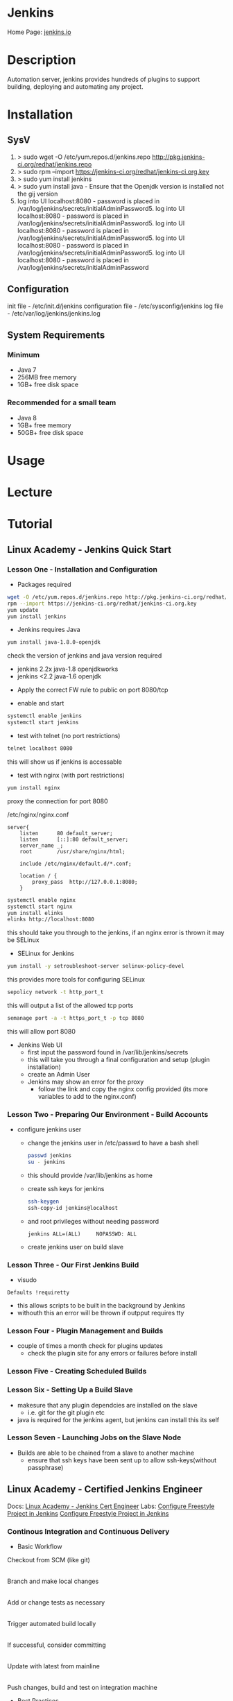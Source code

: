 #+TAGS: jenkins ci devops


* Jenkins
Home Page: [[https://jenkins.io/][jenkins.io]]

* Description
Automation server, jenkins provides hundreds of plugins to support building, deploying and automating any project.

* Installation
** SysV
1. > sudo wget -O /etc/yum.repos.d/jenkins.repo http://pkg.jenkins-ci.org/redhat/jenkins.repo
2. > sudo rpm --import https://jenkins-ci.org/redhat/jenkins-ci.org.key
3. > sudo yum install jenkins
4. > sudo yum install java - Ensure that the Openjdk version is installed not the gij version
5. log into UI localhost:8080 - password is placed in /var/log/jenkins/secrets/initialAdminPassword5. log into UI localhost:8080 - password is placed in /var/log/jenkins/secrets/initialAdminPassword5. log into UI localhost:8080 - password is placed in /var/log/jenkins/secrets/initialAdminPassword5. log into UI localhost:8080 - password is placed in /var/log/jenkins/secrets/initialAdminPassword5. log into UI localhost:8080 - password is placed in /var/log/jenkins/secrets/initialAdminPassword

** Configuration
init file          - /etc/init.d/jenkins
configuration file - /etc/sysconfig/jenkins
log file - /etc/var/log/jenkins/jenkins.log

** System Requirements
*** Minimum 
- Java 7
- 256MB free memory
- 1GB+ free disk space
*** Recommended for a small team
- Java 8
- 1GB+ free memory
- 50GB+ free disk space

* Usage
* Lecture
* Tutorial
** Linux Academy - Jenkins Quick Start
*** Lesson One - Installation and Configuration   

- Packages required
#+BEGIN_SRC sh
wget -O /etc/yum.repos.d/jenkins.repo http://pkg.jenkins-ci.org/redhat/jenkins.repo
rpm --import https://jenkins-ci.org/redhat/jenkins-ci.org.key
yum update
yum install jenkins
#+END_SRC

- Jenkins requires Java
#+BEGIN_SRC sh
yum install java-1.8.0-openjdk
#+END_SRC
check the version of jenkins and java version required
  - jenkins 2.2x java-1.8 openjdkworks
  - jenkins <2.2 java-1.6 openjdk
    
- Apply the correct FW rule to public on port 8080/tcp
  
- enable and start
#+BEGIN_SRC sh
systemctl enable jenkins
systemctl start jenkins
#+END_SRC

- test with telnet (no port restrictions)
#+BEGIN_SRC sh
telnet localhost 8080
#+END_SRC
this will show us if jenkins is accessable

- test with nginx (with port restrictions)
#+BEGIN_SRC sh
yum install nginx
#+END_SRC
proxy the connection for port 8080

/etc/nginx/nginx.conf
#+BEGIN_EXAMPLE
server{
	listen		80 default_server;
	listen		[::]:80 default_server;
	server_name	_;
	root		/usr/share/nginx/html;
	
	include /etc/nginx/default.d/*.conf;
	
	location / {
		proxy_pass	http://127.0.0.1:8080;
	}
#+END_EXAMPLE

#+BEGIN_SRC sh
systemctl enable nginx
systemctl start nginx
yum install elinks
elinks http://localhost:8080
#+END_SRC
this should take you through to the jenkins, if an nginx error is thrown it may be SELinux

- SELinux for Jenkins
#+BEGIN_SRC sh
yum install -y setroubleshoot-server selinux-policy-devel
#+END_SRC
this provides more tools for configuring SELinux

#+BEGIN_SRC sh
sepolicy network -t http_port_t
#+END_SRC
this will output a list of the allowed tcp ports

#+BEGIN_SRC sh
semanage port -a -t https_port_t -p tcp 8080
#+END_SRC
this will allow port 8080

- Jenkins Web UI
  - first input the password found in /var/lib/jenkins/secrets
  - this will take you through a final configuration and setup (plugin installation)
  - create an Admin User
  - Jenkins may show an error for the proxy
	- follow the link and copy the nginx config provided (its more variables to add to the nginx.conf)
	  
*** Lesson Two - Preparing Our Environment - Build Accounts
   
- configure jenkins user
  - change the jenkins user in /etc/passwd to have a bash shell
  #+BEGIN_SRC sh
  passwd jenkins
  su - jenkins
  #+END_SRC
  - this should provide /var/lib/jenkins as home
  - create ssh keys for jenkins
  #+BEGIN_SRC sh
  ssh-keygen
  ssh-copy-id jenkins@localhost
  #+END_SRC
  - and root privileges without needing password
  #+BEGIN_EXAMPLE
  jenkins ALL=(ALL)		NOPASSWD: ALL
  #+END_EXAMPLE
  - create jenkins user on build slave
	
*** Lesson Three - Our First Jenkins Build
   
- visudo
#+BEGIN_EXAMPLE
Defaults !requiretty
#+END_EXAMPLE
- this allows scripts to be built in the background by Jenkins
- withouth this an error will be thrown if outpput requires tty

*** Lesson Four - Plugin Management and Builds

- couple of times a month check for plugins updates
  - check the plugin site for any errors or failures before install

*** Lesson Five - Creating Scheduled Builds
*** Lesson Six - Setting Up a Build Slave   
   
- makesure that any plugin dependcies are installed on the slave
  - i.e. git for the git plugin etc

- java is required for the jenkins agent, but jenkins can install this its self
  
*** Lesson Seven - Launching Jobs on the Slave Node

- Builds are able to be chained from a slave to another machine
  - ensure that ssh keys have been sent up to allow ssh-keys(without passphrase)

** Linux Academy - Certified Jenkins Engineer
Docs: [[file:~/Documents/DevOps/Linux_Academy-Jenkins_Cert_Engineer.pdf][Linux Academy - Jenkins Cert Engineer]]
Labs:
  [[file://home/crito/Documents/DevOps/LA_Configure_Freestyle_Project_in_Jenkins_Lab.pdf][Configure Freestyle Project in Jenkins]]
  [[file://home/crito/Documents/DevOps/LA_Configure_Freestyle_Project_in_Jenkins_Lab.pdf][Configure Freestyle Project in Jenkins]]
  
*** Continous Integration and Continuous Delivery
- Basic Workflow
  

Checkout from SCM (like git)
           |
Branch and make local changes 
           |
Add or change tests as necessary
           |
Trigger automated build locally
           |
If successful, consider committing
           |
Update with latest from mainline
           |
Push changes, build and test on integration machine


- Best Practices
  - maintain a single source repo
  - have a common mainline branch (usually master)
  - automate the build
  - minimize potential for user error, automate everyting possible
  - make the build self-testing - self-testing code
  - everyone commits frequently (at least daily preferably)
  - frequent merges help with conflicts
  - build every commit
  - prioritize fixing broken builds
  - testing environment should be as close to production as possible
  - make it easy for anyone to get the latest
  - keep it open, everyone should see what's happening
  - automate the deployment


Continuous Deployment Pipeline

[[file://home/crito/Pictures/org/cd_pipeline.png]]

*** Installing and Configuring

- check no service is using tomcat port(8080)
#+BEGIN_SRC sh
netstat -tulpn | grep 8080
#+END_SRC

- download and install java from the oracle website jdk8u121 (copy the download to the server with scp)
#+BEGIN_SRC sh
rpm -Uvh jdk-8u121-linux-x64.rpm
#+END_SRC

- confirm the install
#+BEGIN_SRC sh
which java
#+END_SRC

- setup alternatives for java
#+BEGIN_SRC sh
alternatives --install /usr/bin/java java /usr/java/latest/bin/java 200000
alternatives --install /usr/bin/javac javac /usr/java/latest/bin/javac 200000
alternatives --install /usr/bin/jar jar /usr/java/latest/bin/jar 200000
#+END_SRC

- specifiy the java home variable
/etc/rc.local
#+BEGIN_EXAMPLE
export JAVA_HOME="/usr/java/latest"
#+END_EXAMPLE

- download and install jenkins 
#+BEGIN_SRC sh
wget -O /etc/yum.repos.d/jenkins.repo https://pkg.jenkins.io/redhat-stable/jenkins.repo
rpm --import http://pkg.jenkins.io/redhat-stable/jenkins.io.key
yum install -y jenkins-2.19.4-1.1
#+END_SRC

- now disable the jenkins repo
#+BEGIN_SRC sh
yum-config-manager --disable jenkins
#+END_SRC
this will stop any accidental upgrades

- start and enable the jenkins
#+BEGIN_SRC sh
systemctl start jenkins
systemctl enable jenkins
systemctl status jenkins
netstat -tulpn | grep 8080 # confirm that the service has bound to the correct port
#+END_SRC

- set up the web portal by visting x.x.x.x:8080
  
[[file://home/crito/Pictures/org/jenkins_web_1.png]]

you will require the password found at /var/lib/jenkins/secrets/initialAdminPassword


- the next section we can either install suggested plugins or select for ourselves

[[file://home/crito/Pictures/org/jenkins_web_2.png]]


- next we will see the installation taking place

[[file://home/crito/Pictures/org/jenkins_web_3.png]]


- we now have to create our Admin User
  
[[file://home/crito/Pictures/org/jenkins_web_4.png]]


- that is our Jenkins install completed

[[file://home/crito/Pictures/org/jenkins_web_5.png]]

*** User Management and Security

- setting up authorisation the admin user

[[file://home/crito/Pictures/org/jenkins_user_1.png]]


- this will lead us to a page where authoriazation privileges can be set
  
[[file://home/crito/Pictures/org/jenkins_user_2.png]]

by defualt any logged in user can do anything, though this may be fine if there is only one Admin, we are going to use the matrix
  - this allows granular privilege section for users and groups


- we first need to add our user, and then select the permissions that they should have

[[file://home/crito/Pictures/org/jenkins_user_3.png]]

click apply to add the changes and stay on the page
click save to add the changes and leave the page


- for none administrators, users such as devs they should not have all privileges

[[file://home/crito/Pictures/org/jenkins_user_4.png]]

these would be considered resonable permissions for a dev



Adding a user

- click the manage users link
  
[[file://home/crito/Pictures/org/jenkins_add_user_1.png]]


- from within the manage users page click the create users link

[[file://home/crito/Pictures/org/jenkins_add_user_2.png]]


- enter the credentials of the new user

[[file://home/crito/Pictures/org/jenkins_add_user_3.png]]


- our new user will now be visable in the useer list

[[file://home/crito/Pictures/org/jenkins_add_user_4.png]]

*** Adding a Jenkins Slave

- on the master node we need to switch to the jenkins user and create ssh key
#+BEGIN_SRC sh
su jenkins -s /bin/bash
ssh-keygen
#+END_SRC

- on the slave add jenkins user
#+BEGIN_SRC sh
useradd -d /var/lib/jenkins jenkins
#+END_SRC

- copy the ssh key from the master to the slave
#+BEGIN_SRC sh
ssh-copy-id jenkins@jenkins-slave
#+END_SRC

- download and install java from the oracle website jdk8u121 (copy the download to the server with scp)
#+BEGIN_SRC sh
rpm -Uvh jdk-8u121-linux-x64.rpm
#+END_SRC

- confirm the install
#+BEGIN_SRC sh
which java
#+END_SRC

- setup alternatives for java
#+BEGIN_SRC sh
alternatives --install /usr/bin/java java /usr/java/latest/bin/java 200000
alternatives --install /usr/bin/javac javac /usr/java/latest/bin/javac 200000
alternatives --install /usr/bin/jar jar /usr/java/latest/bin/jar 200000
#+END_SRC

- specifiy the java home variable
/etc/rc.local
#+BEGIN_EXAMPLE
export JAVA_HOME="/usr/java/latest"
#+END_EXAMPLE

- use the web portal on the master enter the manage nodes section

[[file://home/crito/Pictures/org/jenkins_slave_1.png]]


- then select new node
  
[[file://home/crito/Pictures/org/jenkins_slave_2.png]]


- now name the new node
    
[[file://home/crito/Pictures/org/jenkins_slave_3.png]]

makesure to select the permanent radio button


- now add the details of the slave

[[file://home/crito/Pictures/org/jenkins_slave_4.png]]


- within the same screen click on the "add" button next to credentials, to add the ssh key details
  
[[file://home/crito/Pictures/org/jenkins_slave_5.png]]
  

- once all necassary fields have been completed click the save button

[[file://home/crito/Pictures/org/jenkins_slave_6.png]]


- back on the node screen will now see that our new slave has been added
  
[[file://home/crito/Pictures/org/jenkins_slave_7.png]]


- if there is an "x" next to the new node, click on it and view the log for details

[[file://home/crito/Pictures/org/jenkins_slave_8.png]]

*** Setting up GitHub

- we will add the master ssh public key to github
#+BEGIN_SRC sh
cat /var/lib/jenkins/.ssh/id_rsa.pub
#+END_SRC
copy the output, this will be added to github settings


- click on ssh and gpg keys in settings on GitHub

[[file://home/crito/Pictures/org/jenkins_git_1.png]]


- click on the "new ssh key" button

[[file://home/crito/Pictures/org/jenkins_git_2.png]]


- add the copied ssh public key in the box provided

[[file://home/crito/Pictures/org/jenkins_git_3.png]]

- jenkins will now be able to communicate with you github repos

*** Plugin Manager

- 3 options for plugin management
  - web ui - Plugin Manager
  - hpi file (this is a file that contains the code for the plugin, this is done in the web ui)
  - jenkins cli
    
**** Installing a plugin with the Plugin Manager 
     
- with in the plugin manager click the available tab
  
[[file://home/crito/Pictures/org/jenkins_plugin_1.png]]

This will show you all the currently avaible plugins


- select the plugin to install by checking the tick box, and then press the download and install button

[[file://home/crito/Pictures/org/jenkins_plugin_2.png]]


- for the plugin to become active, jenkins has to restart. Do this by ticking the check box
  
[[file://home/crito/Pictures/org/jenkins_plugin_3.png]]

jenkins will restart once it has stopped any running jobs


  

**** Uninstalling a plugin with the Plugin Manager
     
- click on the installed tab in the Plugin Manager section
  
[[file://home/crito/Pictures/org/jenkins_plugin_4.png]]

- mark the checkbox to the left of the plugin title, and this will un-grey the uninstall button on the far right
  
[[file://home/crito/Pictures/org/jenkins_plugin_5.png]]


- clicking the uninstall, takes us to a confrimation screen

[[file://home/crito/Pictures/org/jenkins_plugin_6.png]]


- After being confirmed, you will notice back in the installed plugins tab, the plugin is pending uninstallation

[[file://home/crito/Pictures/org/jenkins_plugin_7.png]]

for the uninstallation to occur jenkins needs to be restarted

- On the front page of Manage Jenkins we want to select "Prepare for Shutdown"

[[file://home/crito/Pictures/org/jenkins_plugin_8.png]]


- we will then be informed that jenkins is about to shutdown

[[file://home/crito/Pictures/org/jenkins_plugin_9.png]]


- from the cmd line restart the service
#+BEGIN_SRC sh
systemctl restart jenkins
#+END_SRC

**** Installing an earlier plugin version

- click on the name of the plugin in the available tab

[[file://home/crito/Pictures/org/jenkins_plugin_10.png]]


- we need to click on the archives link

[[file://home/crito/Pictures/org/jenkins_plugin_11.png]]


- copy the link of the version you need

[[file://home/crito/Pictures/org/jenkins_plugin_12.png]]


- using wget we can pull the version that we need in hpi format
#+BEGIN_SRC sh
wget http://updates.jenkins-ci.org/download/plugins/thinBackup/1.8/thinkBackup.hpi
#+END_SRC

- in the plugins manger select the Advanced tab

[[file://home/crito/Pictures/org/jenkins_plugin_13.png]]


- scroll to the upload plugin section and select where you placed the hpi file

[[file://home/crito/Pictures/org/jenkins_plugin_14.png]]


then hit the upload button


- As with the usual method of installation, a restart is required for the plugin to become active
  
[[file://home/crito/Pictures/org/jenkins_plugin_15.png]]

*** Freestyle Intial Project Configuration
- click on the add a new item
  
[[file://home/crito/Pictures/org/jenkins_free_1.png]]


- then enter the item name and click on freestyle project

[[file://home/crito/Pictures/org/jenkins_free_2.png]]

then click the ok at the bottom of the screen


- now we have the option of discarding and retaining builds
  
[[file://home/crito/Pictures/org/jenkins_free_3.png]]


- we have the ability to set a GitHub project url

[[file://home/crito/Pictures/org/jenkins_free_4.png]]


- we also have some other options that are available to us

[[file://home/crito/Pictures/org/jenkins_free_5.png]]

paramiterized - 
throttle builds - allowes us to set the number of builds allowed to run over a given timeframe
disable this project - 
execute concurrent builds if necessary - allow multiple builds to run in parralle, but think about compute power
restrict where this project can be run - set an expresstion for where this build can be run


- we'll now decide our source code management

- for git it needs to be installed on all the nodes that will be building
#+BEGIN_SRC sh
yum install git
#+END_SRC

- select Git as the source code management tool
  
[[file://home/crito/Pictures/org/jenkins_free_6.png]]


- the repo url need to be added along with the ssh creds (makesure that the ssh url is used not the https)
  
[[file://home/crito/Pictures/org/jenkins_free_7.png]]


- we also have to set which branch is to be built

[[file://home/crito/Pictures/org/jenkins_free_8.png]]


- there's also the option setting other build triggers
  
[[file://home/crito/Pictures/org/jenkins_free_9.png]]


- poll scm will have the master poll the repo and if any changees have been made then a new build will be created

[[file://home/crito/Pictures/org/jenkins_free_10.png]]

- * * * * * would have the master poll the repo every minute (cron job syntax)
- H/15 * * * * every 15 minutes
- H(0-29)/10 * * * * every 10 minutes of the first half hour of the hour
- H/15 * * * 1-5 every 15 minutes mon - fri
- 45 9-16 * * 1-5 run every 45 minutes from 9am through 4pm, only mon - fri
  
- now save, and the job is ready to run
  
[[file://home/crito/Pictures/org/jenkins_free_11.png]]


- back at the main menu we should now see a job being processed in the build history section
  
[[file://home/crito/Pictures/org/jenkins_free_12.png]]

*** Git Hooks and Other Build Triggers (Freestyle Project)

- we can also set our builds to occur at set times even if no changes have been made

[[file://home/crito/Pictures/org/jenkins_trig_1.png]]

Similar to poll scm this trigger also uses the cron syntax for sprcifying timings


**** Setting Git Hook

- first select poll scm, but don't set any timings
  
[[file://home/crito/Pictures/org/jenkins_trig_2.png]]

save this as the trigger with nothing else

- on your github repo we want to add the Jenkins (Git Plugin) service
  
[[file://home/crito/Pictures/org/jenkins_trig_4.png]]

- this will then take you to a page to provide your Jenkins master URL
  
[[file://home/crito/Pictures/org/jenkins_trig_5.png]]

click add service

- now with any changes to the repo will trigger a build
  
**** Setting GitHub Hook
     
- first select the Github trigger
  
[[file://home/crito/Pictures/org/jenkins_trig_6.png]]

then save the project

- now in our GitHub repo we need to select the GitHub service
  
[[file://home/crito/Pictures/org/jenkins_trig_7.png]]

- add the URL for the master Jenkins node
  
[[file://home/crito/Pictures/org/jenkins_trig_8.png]]

makesure to add the /github-webhook/

- with this set up we will see a GitHub Hook log on our main page
  
[[file://home/crito/Pictures/org/jenkins_trig_9.png]]

*** Workspace Environment Variables

$BUILD_NUMBER    - this a sequential number that is associated with the build
$NODE_NAME       - this is the node that the build was run on
$JOB_NAME        - name of the job
$EXECUTOR_NUMBER - number of the node that it was run on
$WORKSPACE       - this is an absolute path of where the build is being executed

$GIT_COMMIT          - this is the sha of the commit you are building from
$GIT_BRANCH          - the branch that is being built
$GIT_PREVIOUS_COMMIT - print the previous commit to that is being built
$GIT_URL             - ssh url of the repo

- when added as extra build step in a shell script this is what the variables look like
  
[[file://home/crito/Pictures/org/jenkins_var_1.png]]

*** Parameterized Projects
    
- on the general tab we need to select "This project is parameterized"
  
file://home/crito/Pictures/org/jenkins_para_1.png

- we click on the add parameter and this provides a drop down menu to select the parameter
  
[[file://home/crito/Pictures/org/jenkins_para_2.png]]

two of the most common are "string" and "file"

*** Upstream/Downstream Projects

- Downstream is a job that is triggered when another job has been built
- Upstream project is the one that initiates the Downstream project on completion
  
- we create a new project, that is to be the downstream project
  
- we then select that it be built after another project

file://home/crito/Pictures/org/jenkins_down_1.png

- in the console out put of the upstream build you will notice once it's run it will now start the downstream build
  
file://home/crito/Pictures/org/jenkins_down_2.png




*** Installing Docker on the Slave node

- remove any existing docker pkg and selinux
#+BEGIN_SRC sh
yum remove docker docker-common container-selinux
#+END_SRC

- install yum utils
#+BEGIN_SRC sh
yum install yum-utils
#+END_SRC

- add the docker repo
#+BEGIN_SRC sh
yum-config-manager --add-repo https://download.docker.com/linux/centos/docker-ce.repo
#+END_SRC

- install docker-ce
#+BEGIN_SRC sh
yum install docker-ce
#+END_SRC

- add the jenkins user to the docker group
#+BEGIN_SRC sh
usermod -a -G docker jenkins
# or
gpasswd -a jenkins docker
#+END_SRC

- start and enable the docker service
#+BEGIN_SRC sh
systemctl start docker.service
systemctl enable docker.service
#+END_SRC

- on the master restart jenkins
#+BEGIN_SRC sh
systemctl restart jenkins
systemctl status jenkins
#+END_SRC

- To test that docker is working we can run the hello world on our test freestyle project by adding another build step

[[file://home/crito/Pictures/org/jenkins_docker_1.png]]

just click build and check the console output for the hello world that docker prints


- Repeat this for the master and any other slave nodes
  
*** Installing and Configuring Ant
    
- This is to be done on all nodes

- pull the ant tar file from apache
#+BEGIN_SRC ssh
wget http://apache.mirror.anlx.net/ant/binaries/apache-ant-1.10.3-bin.tar.gz
#+END_SRC

- unpack the tar file
#+BEGIN_SRC sh
tar xzf apache-ant-1.10.3-bin.tar.gz -C /opt
#+END_SRC

- create a sym link in opt
#+BEGIN_SRC sh
ln -s /opt/apache-ant-1.10.3/ /opt/ant
#+END_SRC

- set the ant environment variables
#+BEGIN_SRC sh
sh -c 'echo ANT_HOME=/opt/ant >> /etc/environment'
#+END_SRC

- create a sym link between ant in /opt and in /usr/bin
#+BEGIN_SRC sh
ln -s /opt/ant/bin/ant /usr/bin/ant
#+END_SRC

- test that ant is working
#+BEGIN_SRC sh
ant -version
#+END_SRC

*** The Jenkinsfile

- Defines your sontinuous delivery pipeline
- Lives with your source code
- 2 Styles
  - Declarative
  - Scripted (groovy programming language)
    
- Basic Declarative Example
#+BEGIN_EXAMPLE
pipepline {
    agent any

    stages {
        stage('Build') {
            steps {
                echo 'Building..'
            }
        }
        stage('Test') {
            steps {
                echo 'Testing..'
            }
        }
	stage('Deploy') {
            steps {
                echo 'Deploying....'
            }
        }
    }
}
#+END_EXAMPLE

- Agent Directive
  - any - any node
  - none - no node - you would find the label directive later in the script inside a stage (this is to allow for specific OS/distro
  - { label 'CentOS' } - this uses the label feature of jenkins
  - { docker 'openjdk:8u121-jre' } - allows docker containers to be used
    
- step directive
  - lots of different "steps" associated with plugins
  - "sh" for a shell script is the most commonly used
  - "echo" prints a string
    
- Environment Directive
  - set at the top, same scope as the overall agent
#+BEGIN_EXAMPLE
environment {
  ENV_VAR = "my value"
}
#+END_EXAMPLE

*** Cingfiguring and Running a Pipeline
    
-Jenkinsfile
#+BEGIN_EXAMPLE
pipeline {
  agent any

  stages {
    stage('build') {
      steps {
        sh 'ant -f build.xml -v'
      }
    }
  }
}
#+END_EXAMPLE

- now commit our Jenkins file to the java-project
#+BEGIN_SRC sh
git commit -am "setting up the Jenkinsfile"
git push origin development
#+END_SRC

- Create a new pipeline project
  
[[file://home/crito/Pictures/org/jenkins_file_1.png]]


- set the build trigger to GitHub Hook

[[file://home/crito/Pictures/org/jenkins_file_2.png]]


- set the pipeline to use SCM and enter the details

[[file://home/crito/Pictures/org/jenkins_file_3.png]]


- it will be ready to build

*** Artifacts and Fingerprints
    
Artifact - something that you want to keep after the build

- Example pipeline
#+BEGIN_EXAMPLE
pipeline {
  agent any

  stages {
    stage('build') {
      steps {
        sh 'ant -f build.xml -v'
      }
    }
  }
  
  post {
    always {
      archive 'dist/*.jar'
    }
  }
}
#+END_EXAMPLE
post - this would be a post build step in the webui

- all archived files are stored on the master
  
- to make the archive and artifact and fingerprint
#+BEGIN_EXAMPLE
post {
  always {
    archiveArtifacts artifacts: 'dist/*.jar', fingerprint: true
  }
}
  
#+END_EXAMPLE

*** Testing with Jenkins
    
- Common Types of Testing
  - Unit Testing
  - Smoke Test
  - Integration Testing
  - Acceptance Testing
  - Code Coverage
    
- Unit
  - Test a small part of the code set. 
  - Usually with an individual class if applicable
    
#+BEGIN_EXAMPLE
@Test
public void testGetArea() {
  assertEquals(myRectangle.getArea(), 6):
}
#+END_EXAMPLE

- Smoke Testing
  - also known as Sanity, Verification or Functional testing
  - It's a smaller subset of tests that ensure the software's primary functionality still works
  - After Unit Testing
    
- Integreaton Testing
  - Integreation testng ensures major units or modules all still work together
  - Happens after function testing usually

- Acceptance Testing
  - determins the overall acceptability of the software based on the business requirements

- Code Coverage
  - Testing on the testing
  - Code coverage is a measure of the degree of testing on your codeset
  - cobertura plugin for Java that tests for code coverage

*** Deploying to Apache

- install apache on the master node
#+BEGIN_SRC sh
yum install httpd
#+END_SRC

- add a directory to /var/www/html and give jenkins premissions
#+BEGIN_SRC sh
mkdir -p /var/www/html/rectangles/{all,green}
chown -R jenkins:jenkins /var/www/html/rectangles/{all,green}
#+END_SRC

- start and enable apache
#+BEGIN_SRC sh
systemctl start httpd
systemctl enablehttpd
#+END_SRC

- add a deploy stage to the jenkins file
#+BEGIN_EXAMPLE
stage('deploy') {
  steps {
    sh "cp dist/rectangle_${env.BUILD_NUMBER}.jar /var/www/html/rectangles/all/"
  }
}
#+END_EXAMPLE

- build file needs the deest to be set to dist/rectangle_${env.BUILD_NUMBER}.jar
  
- git add, commit and push
  




*** Multi-branch pipeline
A normal pipeline won't allow for the merging of branches as it hasn't the logic to deal with this type of operation.

- in the multi-branch pipeline we want to select git as our source

[[file://home/crito/Pictures/org/jenkins_multi_1.png]]

GitHub is not selected as the source as it uses https not ssh

- for a basic setup all other options are fine and we can save

*** Tagging
Tagging helps with creating a versioning standard

- within Jenkinsfile add the environment variable
#+BEGIN_EXAMPLE
environment {
  MAJOR_VERSION = 1
}
#+END_EXAMPLE

- this variable will also be available in the build.xml
#+BEGIN_EXAMPLE
<jar destfile="${dist.dir}\rectangle_${env.MAJOR_VERSION}${env.BUILD_NUMBER}.jar" basedir="${build.dir}">
#+END_EXAMPLE

- in the Jenkins file the $MAJOR_VERSION will also need to be added to any file creation steps
#+BEGIN_EXAMPLE
sh "cp dist/rectangle_${env.major_version}.${env.build_number}.jar /var/www/html/rectangles/all/${env.BRANCH_NAME}/"
#+END_EXAMPLE

- add the tagging cmd
#+BEGIN_EXAMPLE
steps {
  echo 'Tagging the Release'
  sh "git tag rectangle-${env.MAJOR_VERSION}.${env.BUILD_NUMBER}"
  sh "git push origin rectangle-${env.MAJOR_VERSION}.${env.BUILD_NUMBER}"
}
#+END_EXAMPLE

*** Notifications
    
- for notifications to be emailed you have to setup SMTPd, we first go to "congifure system"

file://home/crito/Pictures/org/jenkins_notifications_1.png


- in the extended email section add the smtpd(in this case using google), and add default recipient
  
file://home/crito/Pictures/org/jenkins_notifications_2.png

- we need to set and admin email in the "Jenkins Location" section  

file://home/crito/Pictures/org/jenkins_notifications_3.png


- to be informed of any failures during a build we can ddo that in the Jenkinsfile
#+BEGIN_EXAMPLE
post {
  failure {
    emailext(
      subject: "${env.JOB_NAME} [${env.BUILD_NUMBER}] Failed!",
      body: "Check Console",
      to: "frank@example.com"
    )
  }
}
#+END_EXAMPLE

* Books
[[file:~/Documents/DevOps/Linux_Academy-Jenkins_Cert_Engineer.pdf][Linux Academy - Jenkins Cert Engineer]]
[[file://home/crito/Documents/Code/Devops/Jenkins-The_Definitive_Guide.pdf][Jenkins - The Definitive Guide]]
[[file://home/crito/Documents/Code/Devops/Jenkins_on_AWS.pdf][Jenkins on AWS]]

* Links
Wiki: [[https://wiki.jenkins-ci.org/display/JENKINS/Installing%2BJenkins%2Bon%2BUbuntu][Ubuntu Installation]]
Wiki: [[https://wiki.jenkins-ci.org/display/JENKINS/Installing%2BJenkins%2Bon%2BRed%2BHat%2Bdistributions][Red Hat Distro Installation]]
Jenkins: [[https://jenkins.io/doc/book/getting-started/][Getting Started with Jenkins]] - Jenkins website

